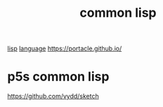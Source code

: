 :PROPERTIES:
:ID:       9880DC8E-6C2E-4C0A-8620-6B1167FF09C6
:END:
#+TITLE: common lisp
[[id:85D8DAA3-B34A-4C1B-A216-2072103EE3D6][lisp]] [[id:15B089E4-4B1A-4D3D-BC90-CB2467C991AB][language]]
https://portacle.github.io/


* p5s common lisp
https://github.com/vydd/sketch
